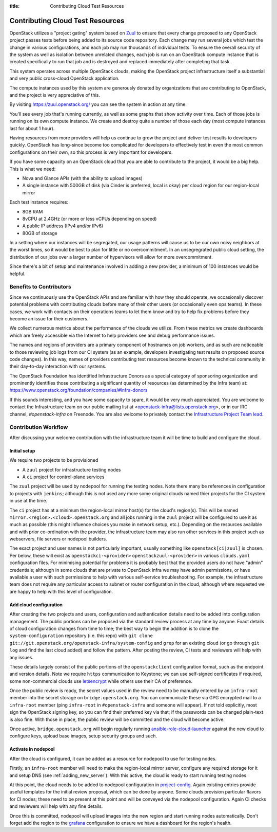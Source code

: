 :title: Contributing Cloud Test Resources

.. _contributing_cloud:

Contributing Cloud Test Resources
#################################

OpenStack utilizes a "project gating" system based on `Zuul
<https://docs.openstack.org/infra/zuul/>`_ to ensure that every change
proposed to any OpenStack project passes tests before being added to
its source code repository.  Each change may run several jobs which
test the change in various configurations, and each job may run
thousands of individual tests.  To ensure the overall security of the
system as well as isolation between unrelated changes, each job is run
on an OpenStack compute instance that is created specifically to run
that job and is destroyed and replaced immediately after completing
that task.

This system operates across multiple OpenStack clouds, making the
OpenStack project infrastructure itself a substantial and very public
cross-cloud OpenStack application.

The compute instances used by this system are generously donated by
organizations that are contributing to OpenStack, and the project is
very appreciative of this.

By visiting https://zuul.openstack.org/ you can see the system in
action at any time.

You'll see every job that's running currently, as well as some graphs
that show activity over time.  Each of those jobs is running on its
own compute instance.  We create and destroy quite a number of those
each day (most compute instances last for about 1 hour).

Having resources from more providers will help us continue to grow the
project and deliver test results to developers quickly.  OpenStack has
long-since become too complicated for developers to effectively test in
even the most common configurations on their own, so this process is
very important for developers.

If you have some capacity on an OpenStack cloud that you are able to
contribute to the project, it would be a big help.  This is what we
need:

* Nova and Glance APIs (with the ability to upload images)
* A single instance with 500GB of disk (via Cinder is preferred, local
  is okay) per cloud region for our region-local mirror

Each test instance requires:

* 8GB RAM
* 8vCPU at 2.4GHz (or more or less vCPUs depending on speed)
* A public IP address (IPv4 and/or IPv6)
* 80GB of storage

In a setting where our instances will be segregated, our usage
patterns will cause us to be our own noisy neighbors at the worst
times, so it would be best to plan for little or no overcommitment.
In an unsegregrated public cloud setting, the distribution of our jobs
over a larger number of hypervisors will allow for more
overcommitment.

Since there's a bit of setup and maintenance involved in adding a new
provider, a minimum of 100 instances would be helpful.

Benefits to Contributors
========================

Since we continuously use the OpenStack APIs and are familiar with how
they should operate, we occasionally discover potential problems with
contributing clouds before many of their other users (or occasionally
even ops teams).  In these cases, we work with contacts on their
operations teams to let them know and try to help fix problems before
they become an issue for their customers.

We collect numerous metrics about the performance of the clouds we
utilize. From these metrics we create dashboards which are freely
accessible via the Internet to help providers see and debug
performance issues.

The names and regions of providers are a primary component of
hostnames on job workers, and as such are noticeable to those
reviewing job logs from our CI system (as an example, developers
investigating test results on proposed source code changes). In this
way, names of providers contributing test resources become known to
the technical community in their day-to-day interaction with our
systems.

The OpenStack Foundation has identified Infrastructure Donors as a
special category of sponsoring organization and prominently identifies
those contributing a significant quantity of resources (as determined
by the Infra team) at:
https://www.openstack.org/foundation/companies/#infra-donors

If this sounds interesting, and you have some capacity to spare, it
would be very much appreciated.  You are welcome to contact the
Infrastructure team on our public mailing list at
<openstack-infra@lists.openstack.org>, or in our IRC channel,
`#openstack-infra` on Freenode.  You are also welcome to privately
contact the `Infrastructure Project Team lead
<https://governance.openstack.org/tc/reference/projects/infrastructure.html>`_.

Contribution Workflow
=====================

After discussing your welcome contribution with the infrastructure
team it will be time to build and configure the cloud.

Initial setup
-------------

We require two projects to be provisioned

* A ``zuul`` project for infrastructure testing nodes
* A ``ci`` project for control-plane services

The ``zuul`` project will be used by nodepool for running the testing
nodes.  Note there many be references in configuration to projects
with ``jenkins``; although this is not used any more some original
clouds named thier projects for the CI system in use at the time.

The ``ci`` project has at a minimum the region-local mirror host(s)
for the cloud's region(s).  This will be named
``mirror.<region>.<cloud>.openstack.org`` and all jobs running in the
``zuul`` project will be configured to use it as much as possible
(this might influence choices you make in network setup, etc.).
Depending on the resources available and with prior co-ordination with
the provider, the infrastructure team may also run other services in
this project such as webservers, file servers or nodepool builders.

The exact project and user names is not particularly important,
usually something like ``openstack[ci|zuul]`` is chosen.  Per below,
these will exist as ``openstackci-<provider>``
``openstackzuul-<provider>`` in various ``clouds.yaml`` configuration
files.  For minimising potential for problems it is probably best that
the provided users do not have "admin" credentials; although in some
clouds that are private to OpenStack infra we may have admin
permissions, or have available a user with such permissions to help
with various self-service troubleshooting.  For example, the
infrastructure team does not require any particular access to subnet
or router configuration in the cloud, although where requested we are
happy to help with this level of configuration.

Add cloud configuration
-----------------------

After creating the two projects and users, configuration and
authentication details need to be added into configuration management.
The public portions can be proposed via the standard review process at
any time by anyone.  Exact details of cloud configuration changes from
time to time; the best way to begin the addition is to clone the
``system-configuration`` repository (i.e. this repo) with ``git clone
git://git.openstack.org/openstack-infra/system-config`` and ``grep``
for an existing cloud (or go through ``git log`` and find the last
cloud added) and follow the pattern.  After posting the review, CI
tests and reviewers will help with any issues.

These details largely consist of the public portions of the
``openstackclient`` configuration format, such as the endpoint and
version details.  Note we require ``https`` communication to Keystone;
we can use self-signed certificates if required, some non-commercial
clouds use `letsencrypt <https://letsencrypt.org>`__ while others use
their CA of preference.

Once the public review is ready, the secret values used in the review
need to be manually entered by an ``infra-root`` member into the
secret storage on ``bridge.openstack.org``.  You can communicate these
via GPG encrypted mail to a ``infra-root`` member (ping ``infra-root``
in ``#openstack-infra`` and someone will appear).  If not told
explicitly, most sign the OpenStack signing key, so you can find their
preferred key via that; if the passwords can be changed plain-text is
also fine.  With those in place, the public review will be committed
and the cloud will become active.

Once active, ``bridge.openstack.org`` will begin regularly running
`ansible-role-cloud-launcher
<http://git.openstack.org/cgit/openstack/ansible-role-cloud-launcher/>`__
against the new cloud to configure keys, upload base images, setup
security groups and such.

Activate in nodepool
--------------------

After the cloud is configured, it can be added as a resource for
nodepool to use for testing nodes.

Firstly, an ``infra-root`` member will need to make the region-local
mirror server, configure any required storage for it and setup DNS
(see :ref:`adding_new_server`).  With this active, the cloud is ready
to start running testing nodes.

At this point, the cloud needs to be added to nodepool configuration
in `project-config
<https://git.openstack.org/cgit/openstack-infra/project-config/tree/nodepool>`__.
Again existing entries provide useful templates for the initial review
proposal, which can be done by anyone.  Some clouds provision
particular flavors for CI nodes; these need to be present at this
point and will be conveyed via the nodepool configuration.  Again CI
checks and reviewers will help with any fine details.

Once this is committed, nodepool will upload images into the new
region and start running nodes automatically.  Don't forget add the
region to the `grafana
<https://git.openstack.org/cgit/openstack-infra/project-config/tree/grafana>`__
configuration to ensure we have a dashboard for the region's health.
